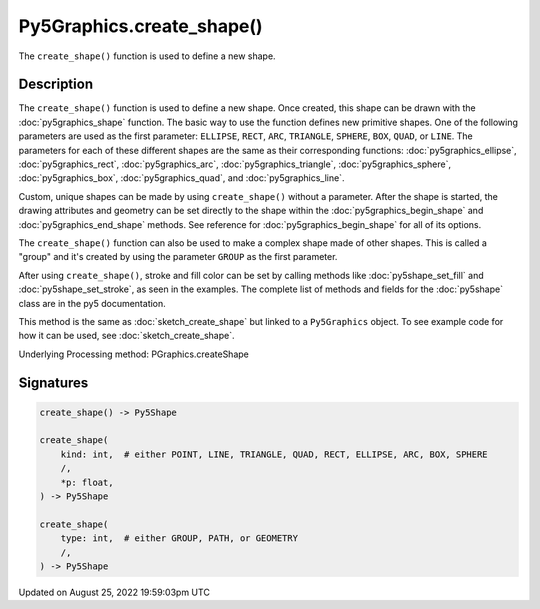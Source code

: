 Py5Graphics.create_shape()
==========================

The ``create_shape()`` function is used to define a new shape.

Description
-----------

The ``create_shape()`` function is used to define a new shape. Once created, this shape can be drawn with the :doc:`py5graphics_shape` function. The basic way to use the function defines new primitive shapes. One of the following parameters are used as the first parameter: ``ELLIPSE``, ``RECT``, ``ARC``, ``TRIANGLE``, ``SPHERE``, ``BOX``, ``QUAD``, or ``LINE``. The parameters for each of these different shapes are the same as their corresponding functions: :doc:`py5graphics_ellipse`, :doc:`py5graphics_rect`, :doc:`py5graphics_arc`, :doc:`py5graphics_triangle`, :doc:`py5graphics_sphere`, :doc:`py5graphics_box`, :doc:`py5graphics_quad`, and :doc:`py5graphics_line`.

Custom, unique shapes can be made by using ``create_shape()`` without a parameter. After the shape is started, the drawing attributes and geometry can be set directly to the shape within the :doc:`py5graphics_begin_shape` and :doc:`py5graphics_end_shape` methods. See reference for :doc:`py5graphics_begin_shape` for all of its options.

The  ``create_shape()`` function can also be used to make a complex shape made of other shapes. This is called a "group" and it's created by using the parameter ``GROUP`` as the first parameter.

After using ``create_shape()``, stroke and fill color can be set by calling methods like :doc:`py5shape_set_fill` and :doc:`py5shape_set_stroke`, as seen in the examples. The complete list of methods and fields for the :doc:`py5shape` class are in the py5 documentation.

This method is the same as :doc:`sketch_create_shape` but linked to a ``Py5Graphics`` object. To see example code for how it can be used, see :doc:`sketch_create_shape`.

Underlying Processing method: PGraphics.createShape

Signatures
------

.. code:: python

    create_shape() -> Py5Shape

    create_shape(
        kind: int,  # either POINT, LINE, TRIANGLE, QUAD, RECT, ELLIPSE, ARC, BOX, SPHERE
        /,
        *p: float,
    ) -> Py5Shape

    create_shape(
        type: int,  # either GROUP, PATH, or GEOMETRY
        /,
    ) -> Py5Shape
Updated on August 25, 2022 19:59:03pm UTC

